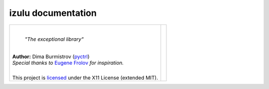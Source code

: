 .. izulu documentation master file, created by
   sphinx-quickstart on Thu Mar 13 18:27:29 2025.
   You can adapt this file completely to your liking, but it should at least
   contain the root `toctree` directive.

izulu documentation
===================

.. list-table::

   * - .. image:: https://repository-images.githubusercontent.com/766241795/85494614-5974-4b26-bfec-03b8e393c7f0
          :width: 256px

       |

       .. epigraph::

          *"The exceptional library"*

       |

       | **Author:** Dima Burmistrov (`pyctrl <https://github.com/pyctrl>`__)
       | *Special thanks to* `Eugene Frolov <https://github.com/phantomii/>`__ *for inspiration.*
       |

       This project is `licensed <https://github.com/pyctrl/izulu/blob/main/LICENSE>`__ under the X11 License (extended MIT).


     - .. toctree::
          :maxdepth: 2

          user/index
          specs/index
          dev/index
